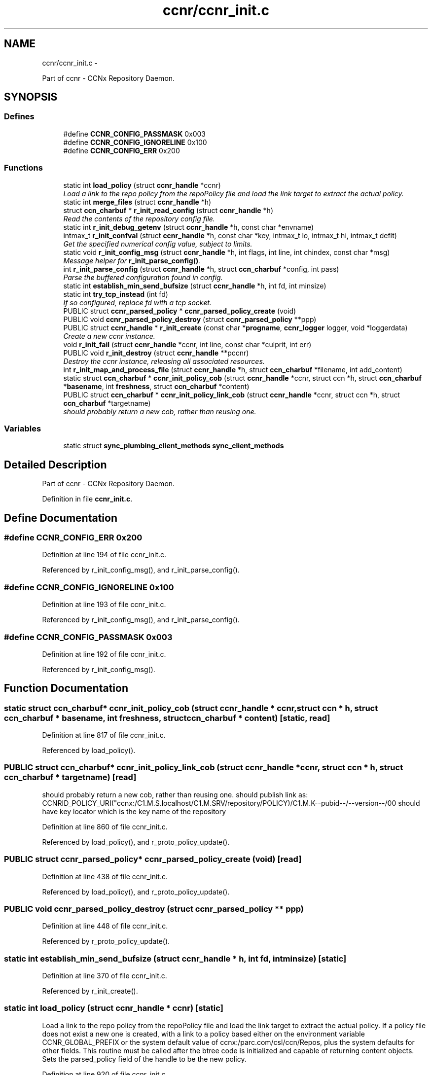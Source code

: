.TH "ccnr/ccnr_init.c" 3 "19 May 2013" "Version 0.7.2" "Content-Centric Networking in C" \" -*- nroff -*-
.ad l
.nh
.SH NAME
ccnr/ccnr_init.c \- 
.PP
Part of ccnr - CCNx Repository Daemon.  

.SH SYNOPSIS
.br
.PP
.SS "Defines"

.in +1c
.ti -1c
.RI "#define \fBCCNR_CONFIG_PASSMASK\fP   0x003"
.br
.ti -1c
.RI "#define \fBCCNR_CONFIG_IGNORELINE\fP   0x100"
.br
.ti -1c
.RI "#define \fBCCNR_CONFIG_ERR\fP   0x200"
.br
.in -1c
.SS "Functions"

.in +1c
.ti -1c
.RI "static int \fBload_policy\fP (struct \fBccnr_handle\fP *ccnr)"
.br
.RI "\fILoad a link to the repo policy from the repoPolicy file and load the link target to extract the actual policy. \fP"
.ti -1c
.RI "static int \fBmerge_files\fP (struct \fBccnr_handle\fP *h)"
.br
.ti -1c
.RI "struct \fBccn_charbuf\fP * \fBr_init_read_config\fP (struct \fBccnr_handle\fP *h)"
.br
.RI "\fIRead the contents of the repository config file. \fP"
.ti -1c
.RI "static int \fBr_init_debug_getenv\fP (struct \fBccnr_handle\fP *h, const char *envname)"
.br
.ti -1c
.RI "intmax_t \fBr_init_confval\fP (struct \fBccnr_handle\fP *h, const char *key, intmax_t lo, intmax_t hi, intmax_t deflt)"
.br
.RI "\fIGet the specified numerical config value, subject to limits. \fP"
.ti -1c
.RI "static void \fBr_init_config_msg\fP (struct \fBccnr_handle\fP *h, int flags, int line, int chindex, const char *msg)"
.br
.RI "\fIMessage helper for \fBr_init_parse_config()\fP. \fP"
.ti -1c
.RI "int \fBr_init_parse_config\fP (struct \fBccnr_handle\fP *h, struct \fBccn_charbuf\fP *config, int pass)"
.br
.RI "\fIParse the buffered configuration found in config. \fP"
.ti -1c
.RI "static int \fBestablish_min_send_bufsize\fP (struct \fBccnr_handle\fP *h, int fd, int minsize)"
.br
.ti -1c
.RI "static int \fBtry_tcp_instead\fP (int fd)"
.br
.RI "\fIIf so configured, replace fd with a tcp socket. \fP"
.ti -1c
.RI "PUBLIC struct \fBccnr_parsed_policy\fP * \fBccnr_parsed_policy_create\fP (void)"
.br
.ti -1c
.RI "PUBLIC void \fBccnr_parsed_policy_destroy\fP (struct \fBccnr_parsed_policy\fP **ppp)"
.br
.ti -1c
.RI "PUBLIC struct \fBccnr_handle\fP * \fBr_init_create\fP (const char *\fBprogname\fP, \fBccnr_logger\fP logger, void *loggerdata)"
.br
.RI "\fICreate a new ccnr instance. \fP"
.ti -1c
.RI "void \fBr_init_fail\fP (struct \fBccnr_handle\fP *ccnr, int line, const char *culprit, int err)"
.br
.ti -1c
.RI "PUBLIC void \fBr_init_destroy\fP (struct \fBccnr_handle\fP **pccnr)"
.br
.RI "\fIDestroy the ccnr instance, releasing all associated resources. \fP"
.ti -1c
.RI "int \fBr_init_map_and_process_file\fP (struct \fBccnr_handle\fP *h, struct \fBccn_charbuf\fP *filename, int add_content)"
.br
.ti -1c
.RI "static struct \fBccn_charbuf\fP * \fBccnr_init_policy_cob\fP (struct \fBccnr_handle\fP *ccnr, struct ccn *h, struct \fBccn_charbuf\fP *\fBbasename\fP, int \fBfreshness\fP, struct \fBccn_charbuf\fP *content)"
.br
.ti -1c
.RI "PUBLIC struct \fBccn_charbuf\fP * \fBccnr_init_policy_link_cob\fP (struct \fBccnr_handle\fP *ccnr, struct ccn *h, struct \fBccn_charbuf\fP *targetname)"
.br
.RI "\fIshould probably return a new cob, rather than reusing one. \fP"
.in -1c
.SS "Variables"

.in +1c
.ti -1c
.RI "static struct \fBsync_plumbing_client_methods\fP \fBsync_client_methods\fP"
.br
.in -1c
.SH "Detailed Description"
.PP 
Part of ccnr - CCNx Repository Daemon. 


.PP
Definition in file \fBccnr_init.c\fP.
.SH "Define Documentation"
.PP 
.SS "#define CCNR_CONFIG_ERR   0x200"
.PP
Definition at line 194 of file ccnr_init.c.
.PP
Referenced by r_init_config_msg(), and r_init_parse_config().
.SS "#define CCNR_CONFIG_IGNORELINE   0x100"
.PP
Definition at line 193 of file ccnr_init.c.
.PP
Referenced by r_init_config_msg(), and r_init_parse_config().
.SS "#define CCNR_CONFIG_PASSMASK   0x003"
.PP
Definition at line 192 of file ccnr_init.c.
.PP
Referenced by r_init_config_msg().
.SH "Function Documentation"
.PP 
.SS "static struct \fBccn_charbuf\fP* ccnr_init_policy_cob (struct \fBccnr_handle\fP * ccnr, struct ccn * h, struct \fBccn_charbuf\fP * basename, int freshness, struct \fBccn_charbuf\fP * content)\fC [static, read]\fP"
.PP
Definition at line 817 of file ccnr_init.c.
.PP
Referenced by load_policy().
.SS "PUBLIC struct \fBccn_charbuf\fP* ccnr_init_policy_link_cob (struct \fBccnr_handle\fP * ccnr, struct ccn * h, struct \fBccn_charbuf\fP * targetname)\fC [read]\fP"
.PP
should probably return a new cob, rather than reusing one. should publish link as: CCNRID_POLICY_URI("ccnx:/C1.M.S.localhost/C1.M.SRV/repository/POLICY)/C1.M.K--pubid--/--version--/00 should have key locator which is the key name of the repository 
.PP
Definition at line 860 of file ccnr_init.c.
.PP
Referenced by load_policy(), and r_proto_policy_update().
.SS "PUBLIC struct \fBccnr_parsed_policy\fP* ccnr_parsed_policy_create (void)\fC [read]\fP"
.PP
Definition at line 438 of file ccnr_init.c.
.PP
Referenced by load_policy(), and r_proto_policy_update().
.SS "PUBLIC void ccnr_parsed_policy_destroy (struct \fBccnr_parsed_policy\fP ** ppp)"
.PP
Definition at line 448 of file ccnr_init.c.
.PP
Referenced by r_proto_policy_update().
.SS "static int establish_min_send_bufsize (struct \fBccnr_handle\fP * h, int fd, int minsize)\fC [static]\fP"
.PP
Definition at line 370 of file ccnr_init.c.
.PP
Referenced by r_init_create().
.SS "static int load_policy (struct \fBccnr_handle\fP * ccnr)\fC [static]\fP"
.PP
Load a link to the repo policy from the repoPolicy file and load the link target to extract the actual policy. If a policy file does not exist a new one is created, with a link to a policy based either on the environment variable CCNR_GLOBAL_PREFIX or the system default value of ccnx:/parc.com/csl/ccn/Repos, plus the system defaults for other fields. This routine must be called after the btree code is initialized and capable of returning content objects. Sets the parsed_policy field of the handle to be the new policy. 
.PP
Definition at line 920 of file ccnr_init.c.
.PP
Referenced by r_init_create().
.SS "static int merge_files (struct \fBccnr_handle\fP * h)\fC [static]\fP"
.PP
Definition at line 775 of file ccnr_init.c.
.PP
Referenced by r_init_create().
.SS "static void r_init_config_msg (struct \fBccnr_handle\fP * h, int flags, int line, int chindex, const char * msg)\fC [static]\fP"
.PP
Message helper for \fBr_init_parse_config()\fP. 
.PP
Definition at line 199 of file ccnr_init.c.
.PP
Referenced by r_init_parse_config().
.SS "intmax_t r_init_confval (struct \fBccnr_handle\fP * h, const char * key, intmax_t lo, intmax_t hi, intmax_t deflt)"
.PP
Get the specified numerical config value, subject to limits. 
.PP
Definition at line 167 of file ccnr_init.c.
.PP
Referenced by r_init_create(), and r_store_init().
.SS "PUBLIC struct \fBccnr_handle\fP* r_init_create (const char * progname, \fBccnr_logger\fP logger, void * loggerdata)\fC [read]\fP"
.PP
Create a new ccnr instance. \fBParameters:\fP
.RS 4
\fIprogname\fP - name of program binary, used for locating helpers 
.br
\fIlogger\fP - logger function 
.br
\fIloggerdata\fP - data to pass to logger function 
.RE
.PP

.PP
Definition at line 468 of file ccnr_init.c.
.PP
Referenced by main(), and start_ccnr().
.SS "static int r_init_debug_getenv (struct \fBccnr_handle\fP * h, const char * envname)\fC [static]\fP"
.PP
Definition at line 145 of file ccnr_init.c.
.PP
Referenced by r_init_create(), and r_init_parse_config().
.SS "PUBLIC void r_init_destroy (struct \fBccnr_handle\fP ** pccnr)"
.PP
Destroy the ccnr instance, releasing all associated resources. 
.PP
Definition at line 653 of file ccnr_init.c.
.PP
Referenced by main(), r_init_create(), and start_ccnr().
.SS "void r_init_fail (struct \fBccnr_handle\fP * ccnr, int line, const char * culprit, int err)"
.PP
Definition at line 638 of file ccnr_init.c.
.PP
Referenced by load_policy(), r_init_create(), r_init_read_config(), and r_store_init().
.SS "int r_init_map_and_process_file (struct \fBccnr_handle\fP * h, struct \fBccn_charbuf\fP * filename, int add_content)"
.PP
Definition at line 711 of file ccnr_init.c.
.PP
Referenced by merge_files(), and r_proto_bulk_import().
.SS "int r_init_parse_config (struct \fBccnr_handle\fP * h, struct \fBccn_charbuf\fP * config, int pass)"
.PP
Parse the buffered configuration found in config. The pass argument controls what is done with the result: 0 - silent check for syntax errors; 1 - check for syntax errors and warnings, logging the results, 2 - incorporate settings into environ.
.PP
\fBReturns:\fP
.RS 4
-1 if an error is found, otherwise the count of warnings. 
.RE
.PP

.PP
Definition at line 228 of file ccnr_init.c.
.PP
Referenced by r_init_create().
.SS "struct \fBccn_charbuf\fP* r_init_read_config (struct \fBccnr_handle\fP * h)\fC [read]\fP"
.PP
Read the contents of the repository config file. Calls r_init_fail and returns NULL in case of error. 
.PP
\fBReturns:\fP
.RS 4
unparsed content of config file in a newly allocated charbuf 
.RE
.PP

.PP
Definition at line 97 of file ccnr_init.c.
.PP
Referenced by r_init_create().
.SS "static int try_tcp_instead (int fd)\fC [static]\fP"
.PP
If so configured, replace fd with a tcp socket. \fBReturns:\fP
.RS 4
new address family 
.RE
.PP

.PP
Definition at line 398 of file ccnr_init.c.
.PP
Referenced by r_init_create().
.SH "Variable Documentation"
.PP 
.SS "struct \fBsync_plumbing_client_methods\fP \fBsync_client_methods\fP\fC [static]\fP"\fBInitial value:\fP
.PP
.nf
 {
    .r_sync_msg = &r_sync_msg,
    .r_sync_fence = &r_sync_fence,
    .r_sync_enumerate = &r_sync_enumerate,
    .r_sync_lookup = &r_sync_lookup,
    .r_sync_local_store = &r_sync_local_store,
    .r_sync_upcall_store = &r_sync_upcall_store
}
.fi
.PP
Definition at line 80 of file ccnr_init.c.
.SH "Author"
.PP 
Generated automatically by Doxygen for Content-Centric Networking in C from the source code.
